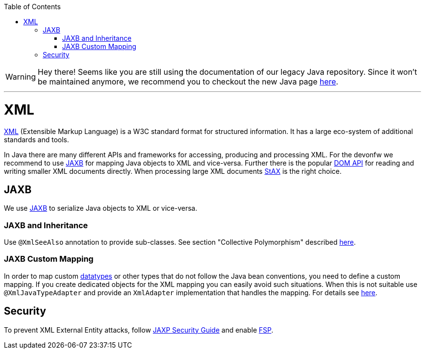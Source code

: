 :toc: macro
toc::[]

WARNING: Hey there! Seems like you are still using the documentation of our legacy Java repository. Since it won't be maintained anymore, we recommend you to checkout the new Java page https://devonfw.com/docs/java/current/[here]. 

'''

= XML

http://en.wikipedia.org/wiki/XML[XML] (Extensible Markup Language) is a W3C standard format for structured information. It has a large eco-system of additional standards and tools.

In Java there are many different APIs and frameworks for accessing, producing and processing XML. For the devonfw we recommend to use xref:jaxb[JAXB] for mapping Java objects to XML and vice-versa. Further there is the popular http://docs.oracle.com/javase/7/docs/api/org/w3c/dom/package-summary.html[DOM API] for reading and writing smaller XML documents directly. When processing large XML documents http://en.wikipedia.org/wiki/StAX[StAX] is the right choice.

== JAXB
We use http://en.wikipedia.org/wiki/Java_Architecture_for_XML_Binding[JAXB] to serialize Java objects to XML or vice-versa.

=== JAXB and Inheritance
Use `@XmlSeeAlso` annotation to provide sub-classes.
See section "Collective Polymorphism" described https://dzone.com/articles/java-and-xml-part-3-jaxb[here].

=== JAXB Custom Mapping
In order to map custom link:guide-datatype.asciidoc[datatypes] or other types that do not follow the Java bean conventions, you need to define a custom mapping. If you create dedicated objects for the XML mapping you can easily avoid such situations. When this is not suitable use `@XmlJavaTypeAdapter` and provide an `XmlAdapter` implementation that handles the mapping.
For details see https://www.eclipse.org/eclipselink/documentation/2.6/moxy/advanced_concepts006.htm[here].

== Security

To prevent XML External Entity attacks, follow https://docs.oracle.com/en/java/javase/11/security/java-api-xml-processing-jaxp-security-guide.html[JAXP Security Guide] and enable https://docs.oracle.com/en/java/javase/11/security/java-api-xml-processing-jaxp-security-guide.html#GUID-88B04BE2-35EF-4F61-B4FA-57A0E9102342[FSP].
